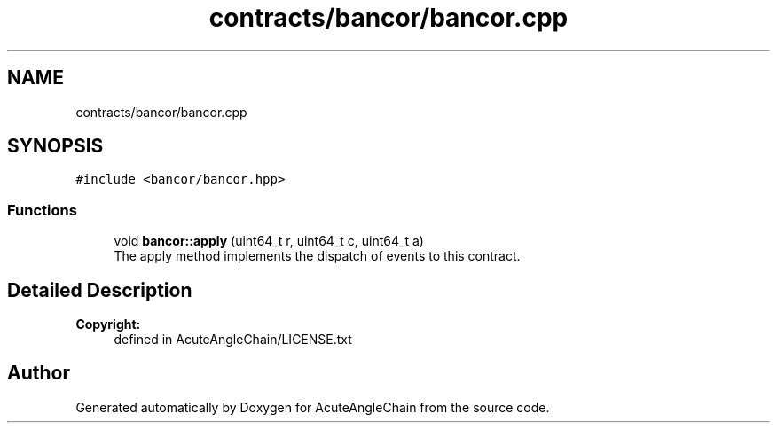 .TH "contracts/bancor/bancor.cpp" 3 "Sun Jun 3 2018" "AcuteAngleChain" \" -*- nroff -*-
.ad l
.nh
.SH NAME
contracts/bancor/bancor.cpp
.SH SYNOPSIS
.br
.PP
\fC#include <bancor/bancor\&.hpp>\fP
.br

.SS "Functions"

.in +1c
.ti -1c
.RI "void \fBbancor::apply\fP (uint64_t r, uint64_t c, uint64_t a)"
.br
.RI "The apply method implements the dispatch of events to this contract\&. "
.in -1c
.SH "Detailed Description"
.PP 

.PP
\fBCopyright:\fP
.RS 4
defined in AcuteAngleChain/LICENSE\&.txt 
.RE
.PP

.SH "Author"
.PP 
Generated automatically by Doxygen for AcuteAngleChain from the source code\&.
